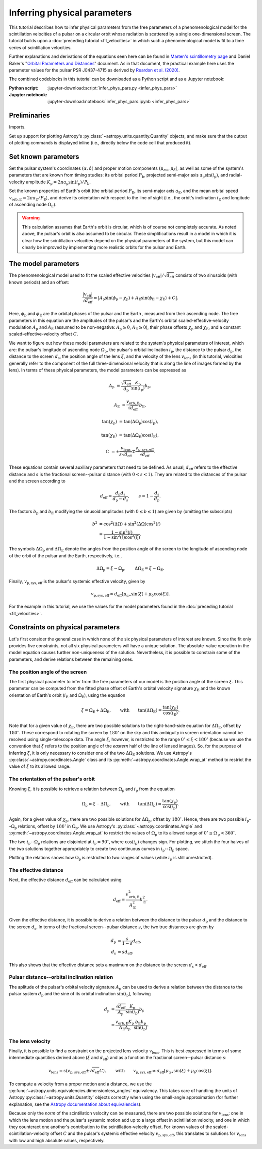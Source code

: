 *****************************
Inferring physical parameters
*****************************

This tutorial describes how to infer physical parameters from the free
parameters of a phenomenological model for the scintillation velocities of a
pulsar on a circular orbit whose radiation is scattered by a single
one-dimensional screen. The tutorial builds upon a :doc:`preceding tutorial
<fit_velocities>` in which such a phenomenological model is fit to a time
series of scintillation velocities.

Further explanations and derivations of the equations seen here can be found in
`Marten's scintillometry page
<http://www.astro.utoronto.ca/~mhvk/scintillometry.html#org5ea6450>`_
and Daniel Baker's "`Orbital Parameters and Distances
<https://eor.cita.utoronto.ca/images/4/44/DB_Orbital_Parameters.pdf>`_"
document. As in that document, the practical example here uses the parameter
values for the pulsar PSR J0437-4715 as derived by `Reardon et al. (2020)
<https://ui.adsabs.harvard.edu/abs/2020ApJ...904..104R/abstract>`_.

The combined codeblocks in this tutorial can be downloaded as a Python script
and as a Jupyter notebook:

:Python script:
    :jupyter-download:script:`infer_phys_pars.py <infer_phys_pars>`
:Jupyter notebook:
    :jupyter-download:notebook:`infer_phys_pars.ipynb <infer_phys_pars>`

Preliminaries
=============

Imports.

.. jupyter-execute::

    import numpy as np
    import matplotlib.pyplot as plt

    from astropy import units as u
    from astropy import constants as const

    from astropy.coordinates import Angle, SkyCoord, BarycentricMeanEcliptic

    from astropy.visualization import quantity_support

Set up support for plotting Astropy's
:py:class:`~astropy.units.quantity.Quantity` objects, and make sure that the
output of plotting commands is displayed inline (i.e., directly below the code
cell that produced it).

.. jupyter-execute::

    quantity_support()

    %matplotlib inline

Set known parameters
====================

Set the pulsar system's coordinates :math:`(\alpha, \delta)`
and proper motion components :math:`(\mu_{\alpha\ast}, \mu_\delta)`,
as well as some of the system's parameters that are known from timing studies:
its orbital period :math:`P_\mathrm{b}`, projected semi-major axis
:math:`a_\mathrm{p} \sin( i_\mathrm{p} )`, and radial-velocity amplitude
:math:`K_\mathrm{p} = 2 \pi a_\mathrm{p} \sin( i_\mathrm{p} ) / P_\mathrm{b}`.

.. jupyter-execute::

    psr_coord = SkyCoord('04h37m15.99744s -47d15m09.7170s')
    mu_alpha_star = 121.4385 * u.mas / u.yr
    mu_delta = -71.4754 * u.mas / u.yr
    
    p_b = 5.7410459 * u.day
    asini_p = 3.3667144 * const.c * u.s
    
    k_p = 2.*np.pi * asini_p / p_b

Set the known properties of Earth's orbit (the orbital period
:math:`P_\mathrm{E}`, its semi-major axis :math:`a_\mathrm{E}`, and the mean
orbital speed :math:`v_\mathrm{orb,E} = 2 \pi a_\mathrm{E} / P_\mathrm{E}`),
and derive its orientation with respect to the line of sight
(i.e., the orbit's inclination :math:`i_\mathrm{E}`
and longitude of ascending node :math:`\Omega_\mathrm{E}`).

.. jupyter-execute::

    p_e = 1. * u.yr
    a_e = 1. * u.au

    v_orb_e = 2.*np.pi * a_e / p_e
    
    psr_coord_eclip = psr_coord.barycentricmeanecliptic
    ascnod_eclip_lon = psr_coord_eclip.lon + 90.*u.deg
    ascnod_eclip = BarycentricMeanEcliptic(lon=ascnod_eclip_lon, lat=0.*u.deg)
    ascnod_equat = SkyCoord(ascnod_eclip).icrs
    
    i_e = psr_coord_eclip.lat + 90.*u.deg
    omega_e = psr_coord.position_angle(ascnod_equat)

.. warning::

    This calculation assumes that Earth's orbit is circular, which is of course
    not completely accurate. As noted above, the pulsar's orbit is also assumed
    to be circular. These simplifications result in a model in which it is
    clear how the scintillation velocities depend on the physical parameters
    of the system, but this model can clearly be improved by implementing more
    realistic orbits for the pulsar and Earth.

The model parameters
====================

The phenomenological model used to fit the scaled effective velocities
:math:`\left| v_\mathrm{eff} \right| / \sqrt{d_\mathrm{eff}}`
consists of two sinusoids (with known periods) and an offset:

.. math::

    \frac{ \left| v_\mathrm{eff} \right| }{ \sqrt{d_\mathrm{eff}} }
      = \left| A_\mathrm{p} \sin( \phi_\mathrm{p} - \chi_\mathrm{p} )
             + A_\mathrm{E} \sin( \phi_\mathrm{E} - \chi_\mathrm{E} ) + C
        \right|.

Here, :math:`\phi_\mathrm{p}` and :math:`\phi_\mathrm{E}` are the orbital
phases of the pulsar and the Earth , measured from their ascending node.
The free parameters in this equation are the amplitudes of the pulsar's and the
Earth's orbital scaled-effective-velocity modulation :math:`A_\mathrm{p}` and
:math:`A_\mathrm{E}` (assumed to be non-negative: :math:`A_\mathrm{p} \geq 0`,
:math:`A_\mathrm{E} \geq 0`), their phase offsets :math:`\chi_\mathrm{p}` and
:math:`\chi_\mathrm{E}`, and a constant scaled-effective-velocity offset
:math:`C`.

We want to figure out how these model parameters are related to the system's
physical parameters of interest, which are:
the pulsar's longitude of ascending node :math:`\Omega_\mathrm{p}`,
the pulsar's orbital inclination :math:`i_\mathrm{p}`,
the distance to the pulsar :math:`d_\mathrm{p}`,
the distance to the screen :math:`d_\mathrm{s}`,
the position angle of the lens :math:`\xi`,
and the velocity of the lens :math:`v_\mathrm{lens}`
(in this tutorial, velocities generally refer to the component of the full
three-dimensional velocity that is along the line of images formed by the lens).
In terms of these physical parameters, the model parameters can be expressed as

.. math::

    A_\mathrm{p} &= \frac{ \sqrt{ d_\mathrm{eff} } }{ d_\mathrm{p} }
                    \frac{ K_\mathrm{p} }{ \sin( i_\mathrm{p} ) }
                    b_\mathrm{p},

    A_\mathrm{E} &= \frac{ v_\mathrm{orb,E} }{ \sqrt{ d_\mathrm{eff} } }
                    b_\mathrm{E},

    \tan( \chi_\mathrm{p} ) &= \tan( \Delta\Omega_\mathrm{p} )
                               \cos( i_\mathrm{p} ),

    \tan( \chi_\mathrm{E} ) &= \tan( \Delta\Omega_\mathrm{E} )
                               \cos( i_\mathrm{E} ),

    C &= \pm \frac{ v_\mathrm{lens} }{ s \sqrt{ d_\mathrm{eff} } }
         \mp \frac{ v_\mathrm{p,sys,eff} }{ \sqrt{ d_\mathrm{eff} } }.

These equations contain several auxiliary parameters that need to be defined.
As usual, :math:`d_\mathrm{eff}` refers to the effective distance and :math:`s`
is the fractional screen--pulsar distance (with :math:`0 < s < 1`).
They are related to the distances of the pulsar and the screen according to

.. math::

    d_\mathrm{eff} = \frac{ d_\mathrm{p} d_\mathrm{s} }
                          { d_\mathrm{p} - d_\mathrm{s} },
    \qquad
    s = 1 - \frac{ d_\mathrm{s} }{ d_\mathrm{p} }.

The factors :math:`b_\mathrm{p}` and :math:`b_\mathrm{E}` modifying the
sinusoid amplitudes (with :math:`0 \leq b \leq 1`) are given by (omitting the
subscripts)

.. math::

    b^2 &= \cos^2( \Delta\Omega ) + \sin^2( \Delta\Omega ) \cos^2( i ) \\
        &= \frac{ 1 - \sin^2( i ) } { 1 - \sin^2( i ) \cos^2( \xi ) }.

The symbols :math:`\Delta\Omega_\mathrm{p}` and :math:`\Delta\Omega_\mathrm{E}`
denote the angles from the position angle of the screen to the longitude of
ascending node of the orbit of the pulsar and the Earth, respectively, i.e.,

.. math::

    \Delta\Omega_\mathrm{p} = \xi - \Omega_\mathrm{p},
    \qquad
    \Delta\Omega_\mathrm{E} = \xi - \Omega_\mathrm{E}.

Finally, :math:`v_\mathrm{p,sys,eff}` is the pulsar's systemic effective
velocity, given by

.. math::

    v_\mathrm{p,sys,eff} \simeq d_\mathrm{eff}
                                \left[ \mu_{\alpha\ast} \sin( \xi )
                                           + \mu_\delta \cos( \xi )
                                \right].

For the example in this tutorial, we use the values for the model parameters
found in the :doc:`preceding tutorial <fit_velocities>`.

.. jupyter-execute::

    amp_p =     1.38 * u.km/u.s/u.pc**0.5
    amp_e =     1.91 * u.km/u.s/u.pc**0.5
    chi_p =    67.63 * u.deg
    chi_e =    65.13 * u.deg
    dveff_c =  14.68 * u.km/u.s/u.pc**0.5

Constraints on physical parameters
==================================

Let's first consider the general case in which none of the six physical
parameters of interest are known. Since the fit only provides five
constraints, not all six physical parameters will have a unique solution.
The absolute-value operation in the model equation causes further
non-uniqueness of the solution. Nevertheless, it is possible to constrain
some of the parameters, and derive relations between the remaining ones.

The position angle of the screen
--------------------------------

The first physical parameter to infer from the free parameters of our model is
the position angle of the screen :math:`\xi`. This parameter can be computed
from the fitted phase offset of Earth's orbital velocity signature
:math:`\chi_\mathrm{E}` and the known orientation of Earth's orbit
(:math:`i_\mathrm{E}` and :math:`\Omega_\mathrm{E}`), using the equation

.. math::

    \xi = \Omega_\mathrm{E} + \Delta\Omega_\mathrm{E},
    \qquad \mathrm{with} \qquad
    \tan( \Delta\Omega_\mathrm{E} ) = \frac{ \tan( \chi_\mathrm{E} ) }
                                           { \cos( i_\mathrm{E} ) }.

Note that for a given value of :math:`\chi_\mathrm{E}`, there are two possible
solutions to the right-hand-side equation for :math:`\Delta\Omega_\mathrm{E}`,
offset by :math:`180^\circ`. These correspond to rotating the screen by
:math:`180^\circ` on the sky and this ambiguity in screen orientation cannot be
resolved using single-telescope data. The angle :math:`\xi`, however, is
restricted to the range :math:`0^\circ \leq \xi < 180^\circ` (because we use
the convention that :math:`\xi` refers to the position angle of the *eastern*
half of the line of lensed images). So, for the purpose of inferring
:math:`\xi`, it is only necessary to consider one of the two
:math:`\Delta\Omega_\mathrm{E}` solutions. We use Astropy's
:py:class:`~astropy.coordinates.Angle` class and its
:py:meth:`~astropy.coordinates.Angle.wrap_at` method to restrict the value of
:math:`\xi` to its allowed range.

.. jupyter-execute::

    delta_omega_e = np.arctan(np.tan(chi_e) / np.cos(i_e))
    xi = delta_omega_e + omega_e
    xi = Angle(xi).wrap_at(180.*u.deg).deg * u.deg

    print(f'xi: {xi.to(u.deg):8.2f}')


The orientation of the pulsar's orbit
-------------------------------------

Knowing :math:`\xi`, it is possible to retrieve a relation between
:math:`\Omega_\mathrm{p}` and :math:`i_\mathrm{p}` from the equation

.. math::

    \Omega_\mathrm{p} = \xi - \Delta\Omega_\mathrm{p},
    \qquad \mathrm{with} \qquad
    \tan( \Delta\Omega_\mathrm{p} ) = \frac{ \tan( \chi_\mathrm{p} ) }
                                           { \cos( i_\mathrm{p} ) }.

Again, for a given value of :math:`\chi_\mathrm{p}`, there are two possible
solutions for :math:`\Delta\Omega_\mathrm{p}`, offset by :math:`180^\circ`.
Hence, there are two possible :math:`i_\mathrm{p}`--:math:`\Omega_\mathrm{p}`
relations, offset by :math:`180^\circ` in :math:`\Omega_\mathrm{p}`. We use
Astropy's :py:class:`~astropy.coordinates.Angle` and
:py:meth:`~astropy.coordinates.Angle.wrap_at` to restrict the values of
:math:`\Omega_\mathrm{p}` to its allowed range of
:math:`0^\circ \leq \Omega_\mathrm{p} < 360^\circ`.

.. jupyter-execute::

    i_p = np.linspace(0., 180., 181) << u.deg

    delta_omega_p1 = np.arctan(np.tan(chi_p) / np.cos(i_p))
    delta_omega_p2 = delta_omega_p1 + 180.*u.deg

    omega_p1 = xi - delta_omega_p1
    omega_p2 = xi - delta_omega_p2

    omega_p1 = Angle(omega_p1).wrap_at(360.*u.deg).deg * u.deg
    omega_p2 = Angle(omega_p2).wrap_at(360.*u.deg).deg * u.deg

The two :math:`i_\mathrm{p}`--:math:`\Omega_\mathrm{p}` relations are
disjointed at :math:`i_\mathrm{p} = 90^\circ`, where
:math:`\cos( i_\mathrm{p} )` changes sign. For plotting, we stitch the four
halves of the two solutions together appropriately to create two continuous
curves in :math:`i_\mathrm{p}`--:math:`\Omega_\mathrm{p}` space.

.. jupyter-execute::

    ii_ccw = (i_p <= 90.*u.deg)
    ii_cw =  (i_p >  90.*u.deg)

    omega_p_stitch1 = np.concatenate((omega_p1[ii_ccw], omega_p2[ii_cw]))
    omega_p_stitch2 = np.concatenate((omega_p2[ii_ccw], omega_p1[ii_cw]))

.. jupyter-execute::

    plt.figure(figsize=(7., 6.))

    plt.plot(i_p, omega_p_stitch1, c='C0')
    plt.plot(i_p, omega_p_stitch2, c='C0')

    plt.xlim(0., 180.)
    plt.ylim(0., 360.)

    plt.xlabel(r"pulsar's orbital inclination $i_\mathrm{p}$")
    plt.ylabel(r"pulsar's longitude of ascending node $\Omega_\mathrm{p}$")

    plt.show()

Plotting the relations shows how :math:`\Omega_\mathrm{p}` is restricted to two
ranges of values (while :math:`i_\mathrm{p}` is still unrestricted).

.. jupyter-execute::

    print(f'{omega_p_stitch1[-1].to(u.deg):.2f} < omega_p < '
          f'{omega_p_stitch1[0].to(u.deg):.2f}    or    '
          f'{omega_p_stitch2[-1].to(u.deg):.2f} < omega_p < '
          f'{omega_p_stitch2[0].to(u.deg):.2f}')


The effective distance
----------------------

Next, the effective distance :math:`d_\mathrm{eff}` can be calculated using

.. math::

    d_\mathrm{eff} = \frac{ v_\mathrm{orb,E}^2 }{ A_\mathrm{E}^2 }
                     b_\mathrm{E}^2.


.. jupyter-execute::

    b2_e = (1 - np.sin(i_e)**2) / (1 - np.sin(i_e)**2 * np.cos(chi_e)**2)
    d_eff = v_orb_e**2 / amp_e**2 * b2_e

    print(f'd_eff:   {d_eff.to(u.pc):8.2f}')


Given the effective distance, it is possible to derive a relation between
the distance to the pulsar :math:`d_\mathrm{p}` and the distance to the screen
:math:`d_\mathrm{s}`. In terms of the fractional screen--pulsar distance
:math:`s`, the two true distances are given by

.. math::

    d_\mathrm{p} &= \frac{ s }{ 1 - s } d_\mathrm{eff}, \\
    d_\mathrm{s} &= s d_\mathrm{eff}.

.. jupyter-execute::

    ns = 250
    s = np.arange(0.5/ns, 1., 1./ns)

    d_p = s / (1. - s) * d_eff
    d_s = s * d_eff

.. jupyter-execute::

    plt.figure(figsize=(7., 6.))

    plt.plot(s, d_p.to(u.pc), label=r'pulsar distance $d_\mathrm{p}$')
    plt.plot(s, d_s.to(u.pc), label=r'screen distance $d_\mathrm{s}$')

    plt.yscale('log')

    plt.xlim(0., 1.)
    plt.ylim(1., 1.e5)

    plt.legend(loc='upper left')

    plt.xlabel(r'fractional screen-pulsar distance $s$')
    plt.ylabel(r'distance from Earth (pc)')

    plt.show()

This also shows that the effective distance sets a maximum on the distance to
the screen :math:`d_\mathrm{s} < d_\mathrm{eff}`.


Pulsar distance--orbital inclination relation
---------------------------------------------

The aplitude of the pulsar's orbital velocity signature :math:`A_\mathrm{p}`
can be used to derive a relation between the distance to the pulsar system
:math:`d_\mathrm{p}` and the sine of its orbital inclination
:math:`\sin( i_\mathrm{p} )`, following

.. math::

    d_\mathrm{p} &= \frac{ \sqrt{ d_\mathrm{eff} } }{ A_\mathrm{p} }
                    \frac{ K_\mathrm{p} }{ \sin( i_\mathrm{p} ) }
                    b_\mathrm{p} \\
                 &= \frac{ v_\mathrm{orb,E} K_\mathrm{p} }
                         { A_\mathrm{E} A_\mathrm{p} }
                    \frac{ b_\mathrm{E} b_\mathrm{p} }{ \sin( i_\mathrm{p} ) }.

.. jupyter-execute::

    nsini_p = 400
    sini_p = np.arange(0.5/nsini_p, 1., 1./nsini_p)

    b2_p = (1 - sini_p**2) / (1 - sini_p**2 * np.cos(chi_p)**2)
    d_p = v_orb_e * k_p / (amp_e * amp_p) * np.sqrt(b2_e * b2_p) / sini_p

.. jupyter-execute::

    plt.figure(figsize=(7., 6.))

    plt.plot(sini_p, d_p.to(u.pc))

    plt.yscale('log')

    plt.xlim(0., 1.)
    plt.ylim(10., 1.e5)

    plt.xlabel(r"sine of pulsar's orbital inclination $\sin( i_\mathrm{p} )$")
    plt.ylabel(r"pulsar's distance from Earth $d_\mathrm{p}$ (pc)")

    plt.show()


The lens velocity
-----------------

Finally, it is possible to find a constraint on the projected lens velocity
:math:`v_\mathrm{lens}`. This is best expressed in terms of some intermediate
quantities derived above (:math:`\xi` and :math:`d_\mathrm{eff}`) and as a
function the fractional screen--pulsar distance :math:`s`:

.. math::

    v_\mathrm{lens} = s \left( v_\mathrm{p,sys,eff}
                               \pm \sqrt{ d_\mathrm{eff} } C \right),
    \qquad \mathrm{with} \qquad
    v_\mathrm{p,sys,eff} \simeq d_\mathrm{eff}
                                \left[ \mu_{\alpha\ast} \sin( \xi )
                                           + \mu_\delta \cos( \xi )
                                \right].

To compute a velocity from a proper motion and a distance, we use the
:py:func:`~astropy.units.equivalencies.dimensionless_angles` equivalency. This
takes care of handling the units of Astropy :py:class:`~astropy.units.Quantity`
objects correctly when using the small-angle approximation
(for further explanation, see the `Astropy documentation about equivalencies
<https://docs.astropy.org/en/stable/units/equivalencies.html>`_).

.. jupyter-execute::

    s = [0., 1.]

    v_p_sys_eff = ((d_eff * (mu_alpha_star * np.sin(xi)
                                + mu_delta * np.cos(xi)))
                   .to(u.km/u.s, equivalencies=u.dimensionless_angles()))

    v_lens1 = s * (np.sqrt(d_eff) *  dveff_c + v_p_sys_eff)
    v_lens2 = s * (np.sqrt(d_eff) * -dveff_c + v_p_sys_eff)

Because only the *norm* of the scintillation velocity can be measured, there
are two possible solutions for :math:`v_\mathrm{lens}`: one in which the lens
motion and the pulsar's systemic motion add up to a large offset in
scintillation velocity, and one in which they counteract one another's
contribution to the scintillation-velocity offset. For known values of the
scaled-scintillation-velocity offset :math:`C` and the pulsar's systemic
effective velocity :math:`v_\mathrm{p,sys,eff}`, this translates to solutions
for :math:`v_\mathrm{lens}` with low and high absolute values, respectively.

.. jupyter-execute::

    plt.figure(figsize=(7., 6.))

    plt.plot(s, v_lens1.to(u.km/u.s),
             label=r'$\mathrm{{sgn}}(v_\mathrm{{lens}}) \neq '
                   r'\mathrm{{sgn}}(v_\mathrm{{p,sys}})$')
    plt.plot(s, v_lens2.to(u.km/u.s),
             label=r'$\mathrm{{sgn}}(v_\mathrm{{lens}}) = '
                   r'\mathrm{{sgn}}(v_\mathrm{{p,sys}})$')

    plt.xlim(0., 1.)

    plt.legend(loc='upper left')

    plt.xlabel(r'fractional screen-pulsar distance $s$')
    plt.ylabel(r'lens velocity $v_\mathrm{lens}$ (km/s)')

    plt.show()

